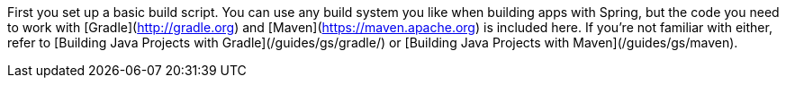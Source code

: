 First you set up a basic build script. You can use any build system you like when building apps with Spring, but the code you need to work with [Gradle](http://gradle.org) and [Maven](https://maven.apache.org) is included here. If you're not familiar with either, refer to [Building Java Projects with Gradle](/guides/gs/gradle/) or [Building Java Projects with Maven](/guides/gs/maven).
